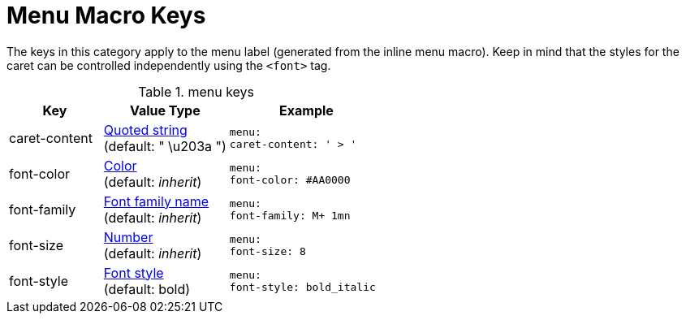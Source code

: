 = Menu Macro Keys

The keys in this category apply to the menu label (generated from the inline menu macro).
Keep in mind that the styles for the caret can be controlled independently using the `<font>` tag.

.menu keys
[#key-prefix-menu,cols="3,4,5l"]
|===
|Key |Value Type |Example

|caret-content
|xref:quoted-string.adoc[Quoted string] +
(default: " \u203a ")
|menu:
caret-content: ' > '

|font-color
|xref:color.adoc[Color] +
(default: _inherit_)
|menu:
font-color: #AA0000

|font-family
|xref:font.adoc[Font family name] +
(default: _inherit_)
|menu:
font-family: M+ 1mn

|font-size
|xref:language.adoc#values[Number] +
(default: _inherit_)
|menu:
font-size: 8

|font-style
|xref:text.adoc#font-style[Font style] +
(default: bold)
|menu:
font-style: bold_italic
|===
